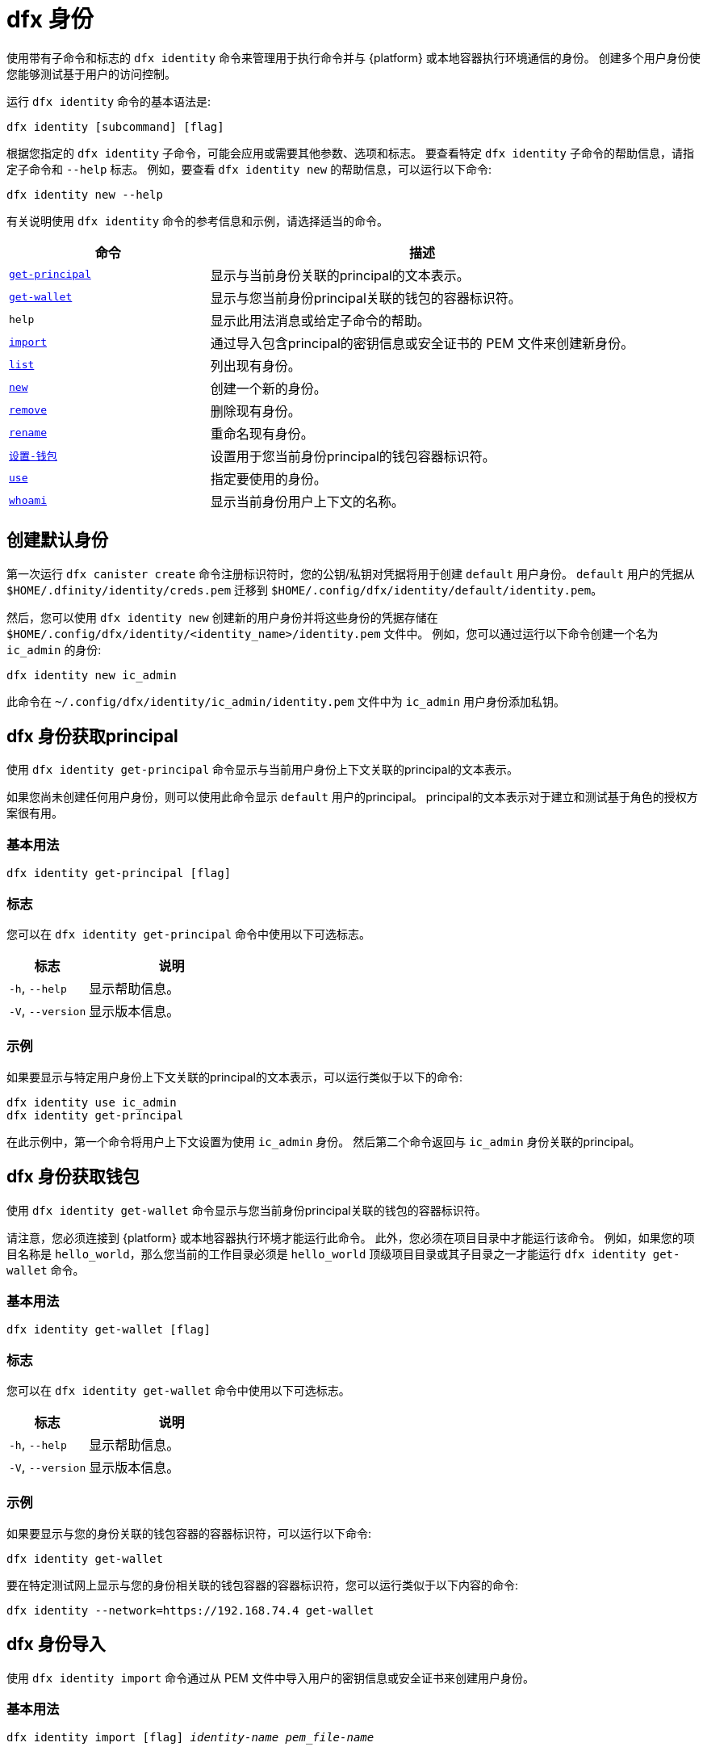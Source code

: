 = dfx 身份

使用带有子命令和标志的 `+dfx identity+` 命令来管理用于执行命令并与 {platform} 或本地容器执行环境通信的身份。
创建多个用户身份使您能够测试基于用户的访问控制。

运行 `+dfx identity+` 命令的基本语法是:

[source,bash]
----
dfx identity [subcommand] [flag]
----

根据您指定的 `+dfx identity+` 子命令，可能会应用或需要其他参数、选项和标志。
要查看特定 `+dfx identity+` 子命令的帮助信息，请指定子命令和 `+--help+` 标志。
例如，要查看 `+dfx identity new+` 的帮助信息，可以运行以下命令:

[source,bash]
----
dfx identity new --help
----

有关说明使用 `+dfx identity+` 命令的参考信息和示例，请选择适当的命令。

[width="100%",cols="<32%,<68%",options="header"]
|===
|命令 |描述

|<<dfx 身份 get-principal,`+get-principal+`>> | 显示与当前身份关联的principal的文本表示。

|<<dfx 身份get-wallet,`+get-wallet+`>> | 显示与您当前身份principal关联的钱包的容器标识符。

|`+help+` |显示此用法消息或给定子命令的帮助。

|<<dfx 身份导入,`+import+`>> | 通过导入包含principal的密钥信息或安全证书的 PEM 文件来创建新身份。

|<<dfx 身份列表,`+list+`>> |列出现有身份。

|<<dfx identity new,`+new+`>> |创建一个新的身份。

|<<dfx identity remove,`+remove+`>> |删除现有身份。

|<<dfx identity rename,`+rename+`>> |重命名现有身份。

|<<dfx 身份设置-钱包,`+设置-钱包+`>> | 设置用于您当前身份principal的钱包容器标识符。

|<<dfx 身份使用,`+use+`>> |指定要使用的身份。

|<<dfx identity whoami,`+whoami+`>> |显示当前身份用户上下文的名称。
|===

== 创建默认身份

第一次运行 `+dfx canister create+` 命令注册标识符时，您的公钥/私钥对凭据将用于创建 `+default+` 用户身份。
`+default+` 用户的凭据从 `+$HOME/.dfinity/identity/creds.pem+` 迁移到 `+$HOME/.config/dfx/identity/default/identity.pem+`。

然后，您可以使用 `+dfx identity new+` 创建新的用户身份并将这些身份的凭据存储在 `+$HOME/.config/dfx/identity/<identity_name>/identity.pem+` 文件中。
例如，您可以通过运行以下命令创建一个名为 `+ic_admin+` 的身份:

....
dfx identity new ic_admin
....

此命令在 `+~/.config/dfx/identity/ic_admin/identity.pem+` 文件中为 `+ic_admin+` 用户身份添加私钥。

== dfx 身份获取principal

使用 `+dfx identity get-principal+` 命令显示与当前用户身份上下文关联的principal的文本表示。

如果您尚未创建任何用户身份，则可以使用此命令显示 `+default+` 用户的principal。
principal的文本表示对于建立和测试基于角色的授权方案很有用。

=== 基本用法

[source,bash]
----
dfx identity get-principal [flag]
----

=== 标志

您可以在 `+dfx identity get-principal+` 命令中使用以下可选标志。

[width="100%",cols="<32%,<68%",options="header"]
|===
|标志 |说明
|`+-h+`, `+--help+` |显示帮助信息。
|`+-V+`, `+--version+` |显示版本信息。
|===

=== 示例

如果要显示与特定用户身份上下文关联的principal的文本表示，可以运行类似于以下的命令:

[source,bash]
----
dfx identity use ic_admin
dfx identity get-principal
----

在此示例中，第一个命令将用户上下文设置为使用 `+ic_admin+` 身份。 然后第二个命令返回与 `+ic_admin+` 身份关联的principal。

== dfx 身份获取钱包

使用 `+dfx identity get-wallet+` 命令显示与您当前身份principal关联的钱包的容器标识符。

请注意，您必须连接到 {platform} 或本地容器执行环境才能运行此命令。
此外，您必须在项目目录中才能运行该命令。
例如，如果您的项目名称是 `+hello_world+`，那么您当前的工作目录必须是 `+hello_world+` 顶级项目目录或其子目录之一才能运行 `+dfx identity get-wallet+` 命令。

=== 基本用法

[source,bash]
----
dfx identity get-wallet [flag]
----

=== 标志

您可以在 `+dfx identity get-wallet+` 命令中使用以下可选标志。

[width="100%",cols="<32%,<68%",options="header"]
|===
|标志 |说明
|`+-h+`, `+--help+` |显示帮助信息。
|`+-V+`, `+--version+` |显示版本信息。
|===

=== 示例

如果要显示与您的身份关联的钱包容器的容器标识符，可以运行以下命令:

[source,bash]
----
dfx identity get-wallet
----

要在特定测试网上显示与您的身份相关联的钱包容器的容器标识符，您可以运行类似于以下内容的命令:

[source,bash]
----
dfx identity --network=https://192.168.74.4 get-wallet
----

== dfx 身份导入

使用 `+dfx identity import+` 命令通过从 PEM 文件中导入用户的密钥信息或安全证书来创建用户身份。

=== 基本用法

[source,bash,subs=quotes]
----
dfx identity import [flag] _identity-name_ _pem_file-name_
----

=== 标志

您可以在 `+dfx identity import+` 命令中使用以下可选标志。

[width="100%",cols="<32%,<68%",options="header"]
|===
|标志 |说明
|`+-h+`, `+--help+` |显示帮助信息。
|`+-V+`, `+--version+` |显示版本信息。
|===

=== 例子

您可以使用 `+dfx identity import+` 命令导入包含用于身份的安全证书的 PEM 文件。
例如，您可以运行以下命令导入 `generated-id.pem` 文件以创建用户身份 `alice`:

[source,bash]
----
dfx identity import alice generated-id.pem
----

该命令将 `generated-id.pem` 文件添加到 `~/.config/dfx/identity/alice` 目录。

== dfx 身份列表

使用 `+dfx identity list+` 命令显示可用的用户身份列表。
运行此命令时，列表会显示一个星号 (*) 以指示当前活动的用户上下文。
您应该注意，身份是全局的。 它们并不局限于特定的项目环境。
因此，您可以在任何项目中使用 `+dfx identity list+` 命令列出的任何身份。

=== 基本用法

[source,bash]
----
dfx identity list [flag]
----

=== 标志

您可以在 `+dfx identity list+` 命令中使用以下可选标志。

[width="100%",cols="<32%,<68%",options="header"]
|===
|标志 |说明
|`+-h+`, `+--help+` |显示帮助信息。
|`+-V+`, `+--version+` |显示版本信息。
|===

=== 例子

您可以使用 `+dfx identity list+` 命令列出您当前可用的所有身份，并确定哪个身份正在用作当前活动的用户上下文以运行 `+dfx+` 命令。
例如，您可以运行以下命令来列出可用的身份:

[source,bash]
----
dfx identity list
----

此命令显示找到的身份列表，类似于以下内容:

[source,bash]
----
alice_auth
anonymous
bob_standard *
default
ic_admin
----

在此示例中，`+bob_standard+` 身份是当前活动的用户上下文。
运行此命令以确定活动用户后，您知道您运行的任何其他 `+dfx+` 命令都是使用与 `+bob_standard+` 身份关联的principal执行的。

== dfx 身份新

使用 `+dfx identity new+` 命令添加新的用户身份。
您应该注意，您添加的身份是全局的。 它们并不局限于特定的项目环境。
因此，您可以在任何项目中使用通过 `+dfx identity new+` 命令添加的任何身份。

=== 基本用法

[source,bash]
----
dfx identity new [flag] _identity-name_
----

=== 标志

您可以在 `+dfx identity new+` 命令中使用以下可选标志。

[width="100%",cols="<32%,<68%",options="header"]
|===
|标志 |说明
|`+-h+`, `+--help+` |显示帮助信息。
|`+-V+`, `+--version+` |显示版本信息。
|===

=== 参数

您必须为 `+dfx identity new+` 命令指定以下参数。

[width="100%",cols="<32%,<68%",options="header"]
|===
|参数 |描述

|`+<identity_name>+` |指定要创建的身份的名称。
该参数是必需的。

|===

=== 例子

然后，您可以使用 `+dfx identity new+` 创建新的用户身份并将这些身份的凭据存储在 `+$HOME/.config/dfx/identity/<identity_name>/identity.pem+` 文件中。
例如，您可以通过运行以下命令创建一个名为 `+ic_admin+` 的身份:

....
dfx identity new ic_admin
....

此命令在 `+~/.config/dfx/identity/ic_admin/identity.pem+` 文件中为 `+ic_admin+` 用户身份添加私钥。

添加新身份的私钥后，该命令会显示已创建身份的确认信息:

....
Creating identity: "ic_admin".
Created identity: "ic_admin".
....

== dfx 身份删除

使用 `+dfx identity remove+` 命令删除现有用户身份。
您应该注意，您添加的身份是全局的。 它们并不局限于特定的项目环境。
因此，您使用 `+dfx identity remove+` 命令删除的任何身份将不再在任何项目中可用。

=== 基本用法

[source,bash]
----
dfx identity remove [flag] _identity-name_
----

=== 标志

您可以在 `+dfx identity remove+` 命令中使用以下可选标志。

[width="100%",cols="<32%,<68%",options="header"]
|===
|标志 |说明
|`+-h+`, `+--help+` |显示帮助信息。
|`+-V+`, `+--version+` |显示版本信息。
|===

=== 参数

您必须为 `+dfx identity remove+` 命令指定以下参数。

[width="100%",cols="<32%,<68%",options="header"]
|===
|参数 |描述

|`+<identity_name>+` |指定要删除的身份的名称。
该参数是必需的。

|===

=== 例子

您可以使用 `+dfx identity remove+` 命令删除任何以前创建的身份，包括 `+default+` 用户身份。
例如，如果您添加了命名用户身份并希望删除 `+default+` 用户身份，则可以运行以下命令:

....
dfx identity remove default
....

该命令显示确认身份已被删除:

....
Removing identity "default".
Removed identity "default".
....

虽然如果您创建了其他身份来替换它，您可以删除`+default+` 身份，但您必须始终至少有一个身份可用。
如果您尝试删除最后剩余的用户上下文，`+dfx identity remove+` 命令会显示类似于以下内容的错误:

....
Identity error:
  Cannot delete the default identity
....

== dfx 身份重命名

使用 `+dfx identity rename+` 命令重命名现有用户身份。
您应该注意，您添加的身份是全局的。 它们并不局限于特定的项目环境。
因此，您使用 `+dfx identity rename+` 命令重命名的任何身份都可以在任何项目中使用新名称。

=== 基本用法

[source,bash]
----
dfx identity rename [flag] _from_identity-name_ _to_identity-name_
----

=== 标志

您可以在 `+dfx identity rename+` 命令中使用以下可选标志。

[width="100%",cols="<32%,<68%",options="header"]
|===
|标志 |说明
|`+-h+`, `+--help+` |显示帮助信息。
|`+-V+`, `+--version+` |显示版本信息。
|===

=== 参数

您必须为 `+dfx identity rename+` 命令指定以下参数。

[width="100%",cols="<32%,<68%",options="header"]
|===
|参数 |描述

|`+<from_identity_name>+` |指定要重命名的身份的当前名称。
该参数是必需的。

|`+<to_identity_name>+` |指定要重命名的身份的新名称。
该参数是必需的。

|===

=== 示例

您可以重命名 `+default+` 用户或您之前使用 `+dfx identity rename+` 命令创建的任何身份。
例如，如果您想重命名您之前创建的 `+test_admin+` 身份，您可以通过运行指定要更改的当前身份名称 **from** 和要更改为 **to** 的新名称 类似于以下的命令:

....
dfx identity rename test_admin devops
....

== dfx identity set-wallet

使用 `+dfx identity set-wallet+` 命令指定用于您的身份的钱包容器标识符。

=== 基本用法

[source,bash]
----
dfx identity set-wallet [flag] [--canister-name canister-name] 
----

=== 标志

您可以在 `+dfx identity set-wallet+` 命令中使用以下可选标志。

[width="100%",cols="<32%,<68%",options="header"]
|===
|标志 |说明
|`+force+` |跳过验证您指定的容器是有效的钱包容器。
仅当您连接到本地运行的 {IC} 时，此选项才有用。
|`+-h+`, `+--help+` |显示帮助信息。
|`+-V+`, `+--version+` |显示版本信息。
|===

=== 示例

如果您使用多个principal作为您的身份，您可能有权访问多个钱包容器标识符。
您可以使用 `+dfx identity set-wallet+` 命令指定用于给定身份的钱包容器标识符。

例如，您可以将钱包容器标识符存储在环境变量中，然后调用 `+dfx identity set-wallet+` 命令通过运行以下命令将该钱包容器用于其他操作:

....
export WALLET_CANISTER_ID=$(dfx identity get-wallet)
dfx identity --network=https://192.168.74.4 set-wallet --canister-name ${WALLET_CANISTER_ID} 
....

== dfx 身份使用

使用 `+dfx identity use+` 命令指定要激活的用户身份。
您应该注意，您可以使用的身份是全局的。 它们并不局限于特定的项目环境。
因此，您可以使用之前在任何项目中创建的任何身份。

=== 基本用法

[source,bash]
----
dfx identity use [flag] _identity-name_
----

=== 标志

您可以在 `+dfx identity use+` 命令中使用以下可选标志。

[width="100%",cols="<32%,<68%",options="header"]
|===
|标志 |说明
|`+-h+`, `+--help+` |显示帮助信息。
|`+-V+`, `+--version+` |显示版本信息。
|===

=== 参数

您必须为 `+dfx identity use+` 命令指定以下参数。

[width="100%",cols="<32%,<68%",options="header"]
|===
|参数 |描述

|`+<identity_name>+` |指定要为后续命令激活的身份的名称。
该参数是必需的。

|===

=== 例子

如果要使用相同的用户身份上下文运行多个命令，可以运行类似于以下的命令:

....
dfx identity use ops
....

运行此命令后，后续命令将使用与 `+ops+` 用户关联的凭据和访问控制。

== dfx 身份 whoami

使用 `+dfx identity whoami+` 命令显示当前活动的用户身份上下文的名称。

=== 基本用法

[source,bash]
----
dfx identity whoami [flag]
----

=== 标志

您可以在 `+dfx identity whoami+` 命令中使用以下可选标志。

[width="100%",cols="<32%,<68%",options="header"]
|===
|标志 |说明
|`+-h+`, `+--help+` |显示帮助信息。
|`+-V+`, `+--version+` |显示版本信息。
|===

=== 示例

如果要显示当前活动用户身份的名称，可以运行以下命令:

[source,bash]
----
dfx identity whoami
----

该命令显示用户身份的名称。
例如，您之前运行过命令 `+dfx identity use bob_standard+`，该命令将显示:

....
bob_standard
....
